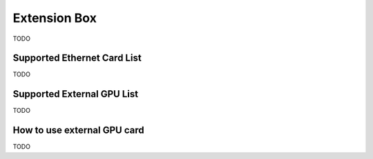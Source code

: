 .. _extension_box:

Extension Box
#############

TODO

Supported Ethernet Card List
****************************

TODO

Supported External GPU List
***************************

TODO

How to use external GPU card
****************************

TODO

